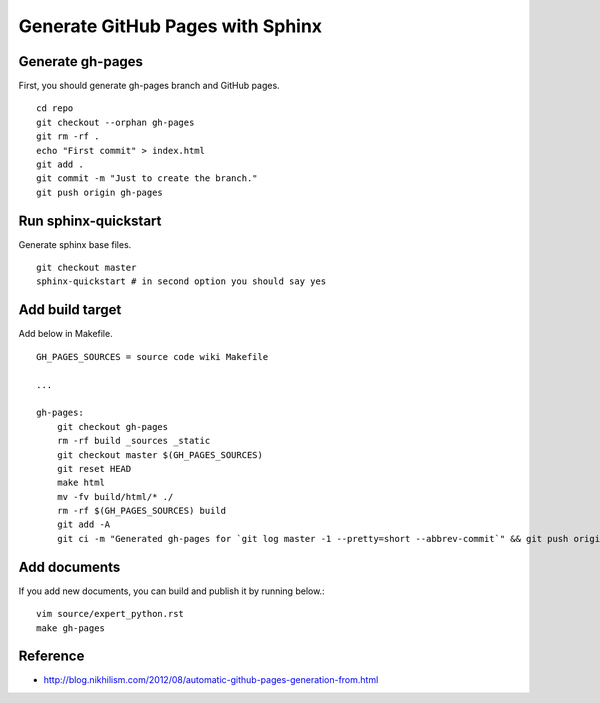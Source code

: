 Generate GitHub Pages with Sphinx
=================================

Generate gh-pages
+++++++++++++++++
First, you should generate gh-pages branch and GitHub pages. ::

  cd repo
  git checkout --orphan gh-pages
  git rm -rf .
  echo "First commit" > index.html
  git add .
  git commit -m "Just to create the branch."
  git push origin gh-pages

Run sphinx-quickstart
+++++++++++++++++++++
Generate sphinx base files. ::

  git checkout master
  sphinx-quickstart # in second option you should say yes

Add build target
++++++++++++++++
Add below in Makefile. ::

  GH_PAGES_SOURCES = source code wiki Makefile

  ...

  gh-pages:
      git checkout gh-pages
      rm -rf build _sources _static
      git checkout master $(GH_PAGES_SOURCES)
      git reset HEAD
      make html
      mv -fv build/html/* ./
      rm -rf $(GH_PAGES_SOURCES) build
      git add -A
      git ci -m "Generated gh-pages for `git log master -1 --pretty=short --abbrev-commit`" && git push origin gh-pages ; git checkout master


Add documents
+++++++++++++
If you add new documents, you can build and publish it by running below.::

  vim source/expert_python.rst
  make gh-pages

Reference
+++++++++
* http://blog.nikhilism.com/2012/08/automatic-github-pages-generation-from.html